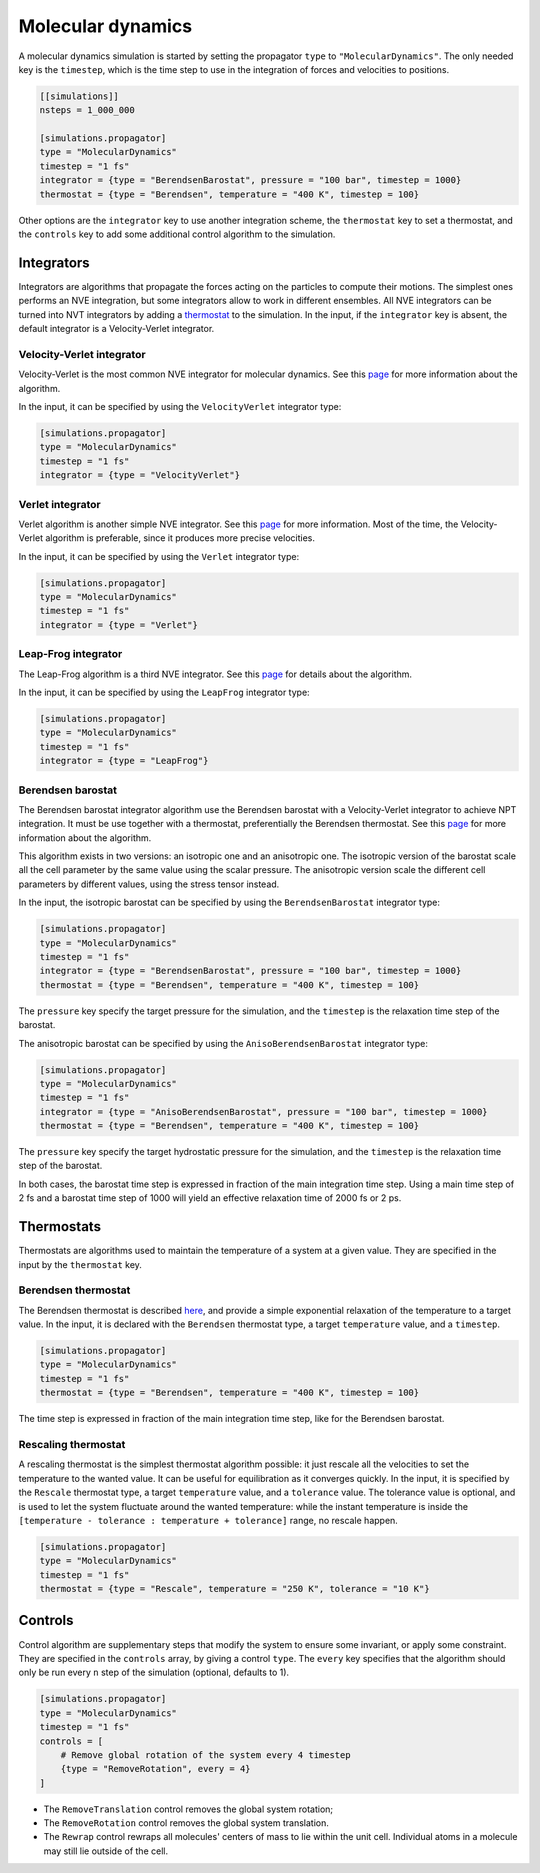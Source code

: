 Molecular dynamics
==================

A molecular dynamics simulation is started by setting the propagator
``type`` to ``"MolecularDynamics"``. The only needed key is the
``timestep``, which is the time step to use in the integration of forces
and velocities to positions.

.. code::

    [[simulations]]
    nsteps = 1_000_000

    [simulations.propagator]
    type = "MolecularDynamics"
    timestep = "1 fs"
    integrator = {type = "BerendsenBarostat", pressure = "100 bar", timestep = 1000}
    thermostat = {type = "Berendsen", temperature = "400 K", timestep = 100}

Other options are the ``integrator`` key to use another integration
scheme, the ``thermostat`` key to set a thermostat, and the ``controls``
key to add some additional control algorithm to the simulation.

Integrators
-----------

Integrators are algorithms that propagate the forces acting on the
particles to compute their motions. The simplest ones performs an NVE
integration, but some integrators allow to work in different ensembles.
All NVE integrators can be turned into NVT integrators by adding a
`thermostat <input/md.html#thermostats>`__ to the simulation. In the
input, if the ``integrator`` key is absent, the default integrator is a
Velocity-Verlet integrator.

Velocity-Verlet integrator
~~~~~~~~~~~~~~~~~~~~~~~~~~

Velocity-Verlet is the most common NVE integrator for molecular
dynamics. See this
`page <https://en.wikipedia.org/wiki/Verlet_integration#Velocity_Verlet>`__
for more information about the algorithm.

In the input, it can be specified by using the ``VelocityVerlet``
integrator type:

.. code::

    [simulations.propagator]
    type = "MolecularDynamics"
    timestep = "1 fs"
    integrator = {type = "VelocityVerlet"}

Verlet integrator
~~~~~~~~~~~~~~~~~

Verlet algorithm is another simple NVE integrator. See this
`page <https://en.wikipedia.org/wiki/Verlet_integration#Basic_St.C3.B6rmer.E2.80.93Verlet>`__
for more information. Most of the time, the Velocity-Verlet algorithm is
preferable, since it produces more precise velocities.

In the input, it can be specified by using the ``Verlet`` integrator
type:

.. code::

    [simulations.propagator]
    type = "MolecularDynamics"
    timestep = "1 fs"
    integrator = {type = "Verlet"}

Leap-Frog integrator
~~~~~~~~~~~~~~~~~~~~

The Leap-Frog algorithm is a third NVE integrator. See this
`page <https://en.wikipedia.org/wiki/Leapfrog_integration>`__ for
details about the algorithm.

In the input, it can be specified by using the ``LeapFrog`` integrator
type:

.. code::

    [simulations.propagator]
    type = "MolecularDynamics"
    timestep = "1 fs"
    integrator = {type = "LeapFrog"}

Berendsen barostat
~~~~~~~~~~~~~~~~~~

The Berendsen barostat integrator algorithm use the Berendsen barostat
with a Velocity-Verlet integrator to achieve NPT integration. It must be
use together with a thermostat, preferentially the Berendsen thermostat.
See this
`page <http://www.sklogwiki.org/SklogWiki/index.php/Berendsen_barostat>`__
for more information about the algorithm.

This algorithm exists in two versions: an isotropic one and an
anisotropic one. The isotropic version of the barostat scale all the
cell parameter by the same value using the scalar pressure. The
anisotropic version scale the different cell parameters by different
values, using the stress tensor instead.

In the input, the isotropic barostat can be specified by using the
``BerendsenBarostat`` integrator type:

.. code::

    [simulations.propagator]
    type = "MolecularDynamics"
    timestep = "1 fs"
    integrator = {type = "BerendsenBarostat", pressure = "100 bar", timestep = 1000}
    thermostat = {type = "Berendsen", temperature = "400 K", timestep = 100}

The ``pressure`` key specify the target pressure for the simulation, and
the ``timestep`` is the relaxation time step of the barostat.

The anisotropic barostat can be specified by using the
``AnisoBerendsenBarostat`` integrator type:

.. code::

    [simulations.propagator]
    type = "MolecularDynamics"
    timestep = "1 fs"
    integrator = {type = "AnisoBerendsenBarostat", pressure = "100 bar", timestep = 1000}
    thermostat = {type = "Berendsen", temperature = "400 K", timestep = 100}

The ``pressure`` key specify the target hydrostatic pressure for the
simulation, and the ``timestep`` is the relaxation time step of the
barostat.

In both cases, the barostat time step is expressed in fraction of the
main integration time step. Using a main time step of 2 fs and a
barostat time step of 1000 will yield an effective relaxation time of
2000 fs or 2 ps.

Thermostats
-----------

Thermostats are algorithms used to maintain the temperature of a system
at a given value. They are specified in the input by the ``thermostat``
key.

Berendsen thermostat
~~~~~~~~~~~~~~~~~~~~

The Berendsen thermostat is described
`here <http://www.sklogwiki.org/SklogWiki/index.php/Berendsen_thermostat>`__,
and provide a simple exponential relaxation of the temperature to a
target value. In the input, it is declared with the ``Berendsen``
thermostat type, a target ``temperature`` value, and a ``timestep``.

.. code::

    [simulations.propagator]
    type = "MolecularDynamics"
    timestep = "1 fs"
    thermostat = {type = "Berendsen", temperature = "400 K", timestep = 100}

The time step is expressed in fraction of the main integration time
step, like for the Berendsen barostat.

Rescaling thermostat
~~~~~~~~~~~~~~~~~~~~

A rescaling thermostat is the simplest thermostat algorithm possible: it
just rescale all the velocities to set the temperature to the wanted
value. It can be useful for equilibration as it converges quickly. In
the input, it is specified by the ``Rescale`` thermostat type, a target
``temperature`` value, and a ``tolerance`` value. The tolerance value is
optional, and is used to let the system fluctuate around the wanted
temperature: while the instant temperature is inside the
``[temperature - tolerance : temperature + tolerance]`` range, no
rescale happen.

.. code::

    [simulations.propagator]
    type = "MolecularDynamics"
    timestep = "1 fs"
    thermostat = {type = "Rescale", temperature = "250 K", tolerance = "10 K"}

Controls
--------

Control algorithm are supplementary steps that modify the system to
ensure some invariant, or apply some constraint. They are specified in
the ``controls`` array, by giving a control ``type``. The ``every`` key
specifies that the algorithm should only be run every ``n`` step of the
simulation (optional, defaults to 1).

.. code::

    [simulations.propagator]
    type = "MolecularDynamics"
    timestep = "1 fs"
    controls = [
        # Remove global rotation of the system every 4 timestep
        {type = "RemoveRotation", every = 4}
    ]

-  The ``RemoveTranslation`` control removes the global system rotation;
-  The ``RemoveRotation`` control removes the global system translation.
-  The ``Rewrap`` control rewraps all molecules' centers of mass to lie
   within the unit cell. Individual atoms in a molecule may still lie
   outside of the cell.
